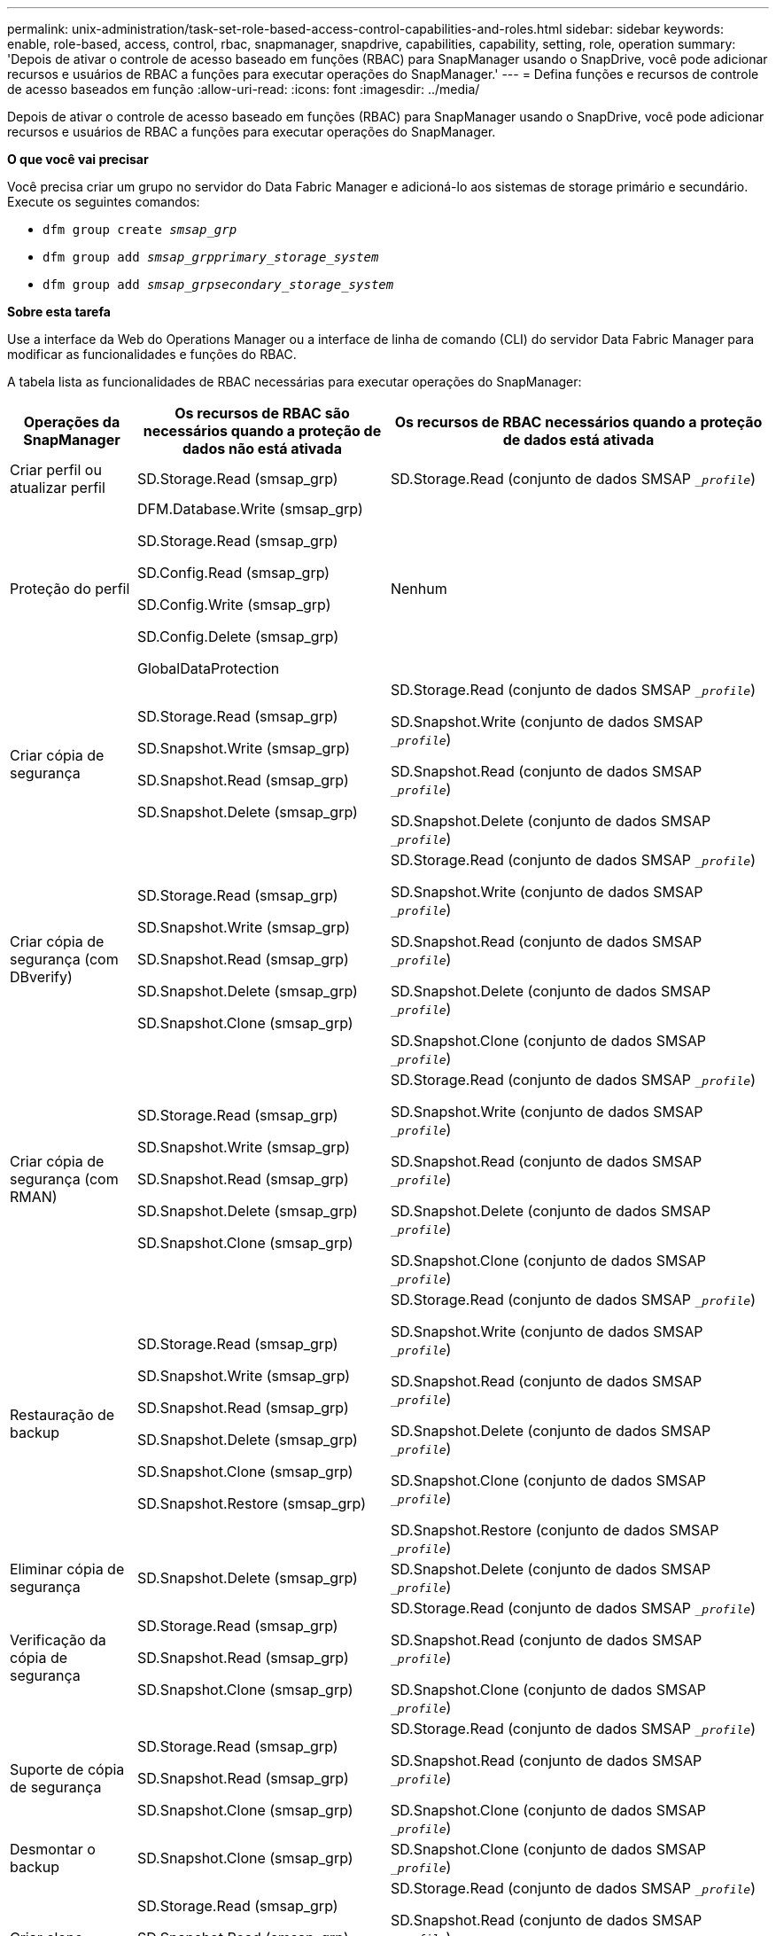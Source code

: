 ---
permalink: unix-administration/task-set-role-based-access-control-capabilities-and-roles.html 
sidebar: sidebar 
keywords: enable, role-based, access, control, rbac, snapmanager, snapdrive, capabilities, capability, setting, role, operation 
summary: 'Depois de ativar o controle de acesso baseado em funções (RBAC) para SnapManager usando o SnapDrive, você pode adicionar recursos e usuários de RBAC a funções para executar operações do SnapManager.' 
---
= Defina funções e recursos de controle de acesso baseados em função
:allow-uri-read: 
:icons: font
:imagesdir: ../media/


[role="lead"]
Depois de ativar o controle de acesso baseado em funções (RBAC) para SnapManager usando o SnapDrive, você pode adicionar recursos e usuários de RBAC a funções para executar operações do SnapManager.

*O que você vai precisar*

Você precisa criar um grupo no servidor do Data Fabric Manager e adicioná-lo aos sistemas de storage primário e secundário. Execute os seguintes comandos:

* `dfm group create _smsap_grp_`
* `dfm group add _smsap_grpprimary_storage_system_`
* `dfm group add _smsap_grpsecondary_storage_system_`


*Sobre esta tarefa*

Use a interface da Web do Operations Manager ou a interface de linha de comando (CLI) do servidor Data Fabric Manager para modificar as funcionalidades e funções do RBAC.

A tabela lista as funcionalidades de RBAC necessárias para executar operações do SnapManager:

[cols="1a,2a,3a"]
|===
| Operações da SnapManager | Os recursos de RBAC são necessários quando a proteção de dados não está ativada | Os recursos de RBAC necessários quando a proteção de dados está ativada 


 a| 
Criar perfil ou atualizar perfil
 a| 
SD.Storage.Read (smsap_grp)
 a| 
SD.Storage.Read (conjunto de dados SMSAP `__profile_`)



 a| 
Proteção do perfil
 a| 
DFM.Database.Write (smsap_grp)

SD.Storage.Read (smsap_grp)

SD.Config.Read (smsap_grp)

SD.Config.Write (smsap_grp)

SD.Config.Delete (smsap_grp)

GlobalDataProtection
 a| 
Nenhum



 a| 
Criar cópia de segurança
 a| 
SD.Storage.Read (smsap_grp)

SD.Snapshot.Write (smsap_grp)

SD.Snapshot.Read (smsap_grp)

SD.Snapshot.Delete (smsap_grp)
 a| 
SD.Storage.Read (conjunto de dados SMSAP `__profile_`)

SD.Snapshot.Write (conjunto de dados SMSAP `__profile_`)

SD.Snapshot.Read (conjunto de dados SMSAP `__profile_`)

SD.Snapshot.Delete (conjunto de dados SMSAP `__profile_`)



 a| 
Criar cópia de segurança (com DBverify)
 a| 
SD.Storage.Read (smsap_grp)

SD.Snapshot.Write (smsap_grp)

SD.Snapshot.Read (smsap_grp)

SD.Snapshot.Delete (smsap_grp)

SD.Snapshot.Clone (smsap_grp)
 a| 
SD.Storage.Read (conjunto de dados SMSAP `__profile_`)

SD.Snapshot.Write (conjunto de dados SMSAP `__profile_`)

SD.Snapshot.Read (conjunto de dados SMSAP `__profile_`)

SD.Snapshot.Delete (conjunto de dados SMSAP `__profile_`)

SD.Snapshot.Clone (conjunto de dados SMSAP `__profile_`)



 a| 
Criar cópia de segurança (com RMAN)
 a| 
SD.Storage.Read (smsap_grp)

SD.Snapshot.Write (smsap_grp)

SD.Snapshot.Read (smsap_grp)

SD.Snapshot.Delete (smsap_grp)

SD.Snapshot.Clone (smsap_grp)
 a| 
SD.Storage.Read (conjunto de dados SMSAP `__profile_`)

SD.Snapshot.Write (conjunto de dados SMSAP `__profile_`)

SD.Snapshot.Read (conjunto de dados SMSAP `__profile_`)

SD.Snapshot.Delete (conjunto de dados SMSAP `__profile_`)

SD.Snapshot.Clone (conjunto de dados SMSAP `__profile_`)



 a| 
Restauração de backup
 a| 
SD.Storage.Read (smsap_grp)

SD.Snapshot.Write (smsap_grp)

SD.Snapshot.Read (smsap_grp)

SD.Snapshot.Delete (smsap_grp)

SD.Snapshot.Clone (smsap_grp)

SD.Snapshot.Restore (smsap_grp)
 a| 
SD.Storage.Read (conjunto de dados SMSAP `__profile_`)

SD.Snapshot.Write (conjunto de dados SMSAP `__profile_`)

SD.Snapshot.Read (conjunto de dados SMSAP `__profile_`)

SD.Snapshot.Delete (conjunto de dados SMSAP `__profile_`)

SD.Snapshot.Clone (conjunto de dados SMSAP `__profile_`)

SD.Snapshot.Restore (conjunto de dados SMSAP `__profile_`)



 a| 
Eliminar cópia de segurança
 a| 
SD.Snapshot.Delete (smsap_grp)
 a| 
SD.Snapshot.Delete (conjunto de dados SMSAP `__profile_`)



 a| 
Verificação da cópia de segurança
 a| 
SD.Storage.Read (smsap_grp)

SD.Snapshot.Read (smsap_grp)

SD.Snapshot.Clone (smsap_grp)
 a| 
SD.Storage.Read (conjunto de dados SMSAP `__profile_`)

SD.Snapshot.Read (conjunto de dados SMSAP `__profile_`)

SD.Snapshot.Clone (conjunto de dados SMSAP `__profile_`)



 a| 
Suporte de cópia de segurança
 a| 
SD.Storage.Read (smsap_grp)

SD.Snapshot.Read (smsap_grp)

SD.Snapshot.Clone (smsap_grp)
 a| 
SD.Storage.Read (conjunto de dados SMSAP `__profile_`)

SD.Snapshot.Read (conjunto de dados SMSAP `__profile_`)

SD.Snapshot.Clone (conjunto de dados SMSAP `__profile_`)



 a| 
Desmontar o backup
 a| 
SD.Snapshot.Clone (smsap_grp)
 a| 
SD.Snapshot.Clone (conjunto de dados SMSAP `__profile_`)



 a| 
Criar clone
 a| 
SD.Storage.Read (smsap_grp)

SD.Snapshot.Read (smsap_grp)

SD.Snapshot.Clone (smsap_grp)
 a| 
SD.Storage.Read (conjunto de dados SMSAP `__profile_`)

SD.Snapshot.Read (conjunto de dados SMSAP `__profile_`)

SD.Snapshot.Clone (conjunto de dados SMSAP `__profile_`)



 a| 
Eliminar clone
 a| 
SD.Snapshot.Clone (smsap_grp)
 a| 
SD.Snapshot.Clone (conjunto de dados SMSAP `__profile_`)



 a| 
Divisão de clones
 a| 
SD.Storage.Read (smsap_grp)

SD.Snapshot.Read (smsap_grp)

SD.Snapshot.Clone (smsap_grp)

SD.Snapshot.Delete (smsap_grp)

SD.Storage.Write (smsap_grp)
 a| 
SD.Storage.Read (conjunto de dados SMSAP `__profile_`)

SD.Snapshot.Read (conjunto de dados SMSAP `__profile_`)

SD.Snapshot.Clone (conjunto de dados SMSAP `__profile_`)

SD.Snapshot.Delete (conjunto de dados SMSAP `__profile_`)

SD.Storage.Write (conjunto de dados SMSAP `__profile_`)

|===
Para obter detalhes sobre como definir recursos RBAC, consulte o _Guia de administração do Gerenciador de operações do OnCommand Unified Manager_.

.Passos
. Acesse o console do Operations Manager.
. No menu Configuração, selecione *funções*.
. Selecione uma função existente ou crie uma nova.
. Para atribuir operações a seus recursos de armazenamento de banco de dados, clique em *Adicionar capacidades*.
. Na página Editar configurações de função, para salvar suas alterações na função, clique em *Atualizar*.


*Informações relacionadas*

http://support.netapp.com/documentation/productsatoz/index.html["Guia de administração do OnCommand Unified Manager Operations Manager"^]
